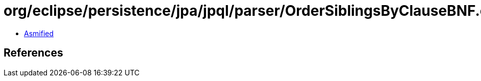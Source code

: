 = org/eclipse/persistence/jpa/jpql/parser/OrderSiblingsByClauseBNF.class

 - link:OrderSiblingsByClauseBNF-asmified.java[Asmified]

== References

